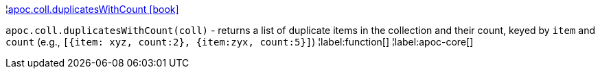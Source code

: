 ¦xref::overview/apoc.coll/apoc.coll.duplicatesWithCount.adoc[apoc.coll.duplicatesWithCount icon:book[]] +

`apoc.coll.duplicatesWithCount(coll)` - returns a list of duplicate items in the collection and their count, keyed by `item` and `count` (e.g., `[{item: xyz, count:2}, {item:zyx, count:5}]`)
¦label:function[]
¦label:apoc-core[]

